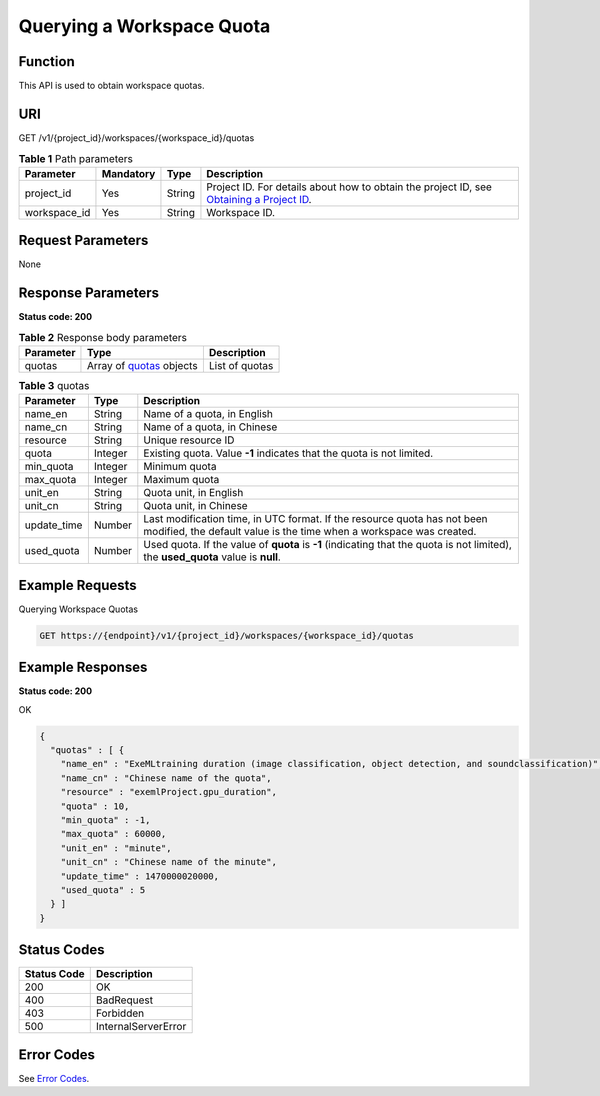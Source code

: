Querying a Workspace Quota
==========================

Function
--------

This API is used to obtain workspace quotas.

URI
---

GET /v1/{project_id}/workspaces/{workspace_id}/quotas

.. table:: **Table 1** Path parameters

   +--------------+-----------+--------+---------------------------------------------------------------------------------------------------------------------------------------------------------+
   | Parameter    | Mandatory | Type   | Description                                                                                                                                             |
   +==============+===========+========+=========================================================================================================================================================+
   | project_id   | Yes       | String | Project ID. For details about how to obtain the project ID, see `Obtaining a Project ID <../common_parameters/obtaining_a_project_id_and_name.html>`__. |
   +--------------+-----------+--------+---------------------------------------------------------------------------------------------------------------------------------------------------------+
   | workspace_id | Yes       | String | Workspace ID.                                                                                                                                           |
   +--------------+-----------+--------+---------------------------------------------------------------------------------------------------------------------------------------------------------+

Request Parameters
------------------

None

Response Parameters
-------------------

**Status code: 200**



.. _ListWorkspaceQuotasresponseworkspaceQuotasResp:

.. table:: **Table 2** Response body parameters

   +-----------+------------------------------------------------------------------+----------------+
   | Parameter | Type                                                             | Description    |
   +===========+==================================================================+================+
   | quotas    | Array of `quotas <#listworkspacequotasresponsequotas>`__ objects | List of quotas |
   +-----------+------------------------------------------------------------------+----------------+



.. _ListWorkspaceQuotasresponsequotas:

.. table:: **Table 3** quotas

   +-------------+---------+-------------------------------------------------------------------------------------------------------------------------------------------------+
   | Parameter   | Type    | Description                                                                                                                                     |
   +=============+=========+=================================================================================================================================================+
   | name_en     | String  | Name of a quota, in English                                                                                                                     |
   +-------------+---------+-------------------------------------------------------------------------------------------------------------------------------------------------+
   | name_cn     | String  | Name of a quota, in Chinese                                                                                                                     |
   +-------------+---------+-------------------------------------------------------------------------------------------------------------------------------------------------+
   | resource    | String  | Unique resource ID                                                                                                                              |
   +-------------+---------+-------------------------------------------------------------------------------------------------------------------------------------------------+
   | quota       | Integer | Existing quota. Value **-1** indicates that the quota is not limited.                                                                           |
   +-------------+---------+-------------------------------------------------------------------------------------------------------------------------------------------------+
   | min_quota   | Integer | Minimum quota                                                                                                                                   |
   +-------------+---------+-------------------------------------------------------------------------------------------------------------------------------------------------+
   | max_quota   | Integer | Maximum quota                                                                                                                                   |
   +-------------+---------+-------------------------------------------------------------------------------------------------------------------------------------------------+
   | unit_en     | String  | Quota unit, in English                                                                                                                          |
   +-------------+---------+-------------------------------------------------------------------------------------------------------------------------------------------------+
   | unit_cn     | String  | Quota unit, in Chinese                                                                                                                          |
   +-------------+---------+-------------------------------------------------------------------------------------------------------------------------------------------------+
   | update_time | Number  | Last modification time, in UTC format. If the resource quota has not been modified, the default value is the time when a workspace was created. |
   +-------------+---------+-------------------------------------------------------------------------------------------------------------------------------------------------+
   | used_quota  | Number  | Used quota. If the value of **quota** is **-1** (indicating that the quota is not limited), the **used_quota** value is **null**.               |
   +-------------+---------+-------------------------------------------------------------------------------------------------------------------------------------------------+

Example Requests
----------------

Querying Workspace Quotas

.. code-block::

   GET https://{endpoint}/v1/{project_id}/workspaces/{workspace_id}/quotas

Example Responses
-----------------

**Status code: 200**

OK

.. code-block::

   {
     "quotas" : [ {
       "name_en" : "ExeMLtraining duration (image classification, object detection, and soundclassification)",
       "name_cn" : "Chinese name of the quota",
       "resource" : "exemlProject.gpu_duration",
       "quota" : 10,
       "min_quota" : -1,
       "max_quota" : 60000,
       "unit_en" : "minute",
       "unit_cn" : "Chinese name of the minute",
       "update_time" : 1470000020000,
       "used_quota" : 5
     } ]
   }

Status Codes
------------



.. _ListWorkspaceQuotasstatuscode:

=========== ===================
Status Code Description
=========== ===================
200         OK
400         BadRequest
403         Forbidden
500         InternalServerError
=========== ===================

Error Codes
-----------

See `Error Codes <../common_parameters/error_codes.html>`__.



